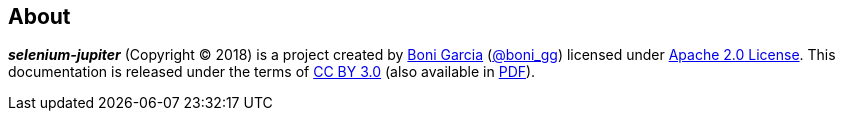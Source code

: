 == About

*_selenium-jupiter_* (Copyright © 2018) is a project created by http://bonigarcia.github.io/[Boni Garcia] (https://twitter.com/boni_gg[@boni_gg]) licensed under http://www.apache.org/licenses/LICENSE-2.0[Apache 2.0 License]. This documentation is released under the terms of https://creativecommons.org/licenses/by/3.0/[CC BY 3.0] (also available in link:selenium-jupiter.pdf[PDF]).
